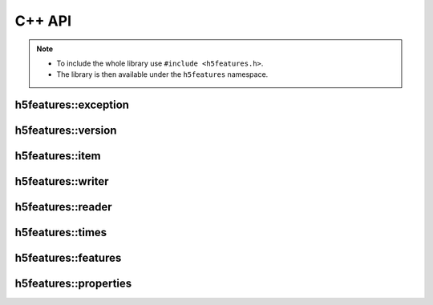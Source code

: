 .. highlight:: c++

C++ API
=======

.. note::

   * To include the whole library use ``#include <h5features.h>``.
   * The library is then available under the ``h5features`` namespace.


h5features::exception
---------------------

.. doxygenclass:: h5features::exception


h5features::version
-------------------

.. doxygenenum:: h5features::version

.. doxygenvariable:: h5features::current_version

.. doxygenfunction:: h5features::read_version

.. doxygenfunction:: h5features::write_version


h5features::item
------------------

.. doxygenclass:: h5features::item


h5features::writer
------------------

.. doxygenclass:: h5features::writer


h5features::reader
------------------

.. doxygenclass:: h5features::reader


h5features::times
-----------------

.. doxygenclass:: h5features::times


h5features::features
--------------------

.. doxygenclass:: h5features::features


h5features::properties
----------------------

.. doxygenclass:: h5features::properties
